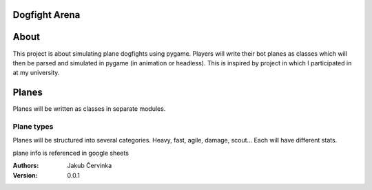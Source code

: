 Dogfight Arena
==============

About
=====
This project is about simulating plane dogfights using pygame.
Players will write their bot planes as classes which will then be parsed and simulated in pygame (in animation or headless).
This is inspired by project in which I participated in at my university.

Planes
======
Planes will be written as classes in separate modules.

Plane types
-----------
Planes will be structured into several categories.
Heavy, fast, agile, damage, scout...
Each will have different stats.

plane info is referenced in google sheets



:Authors:
    Jakub Červinka
:Version:
    0.0.1